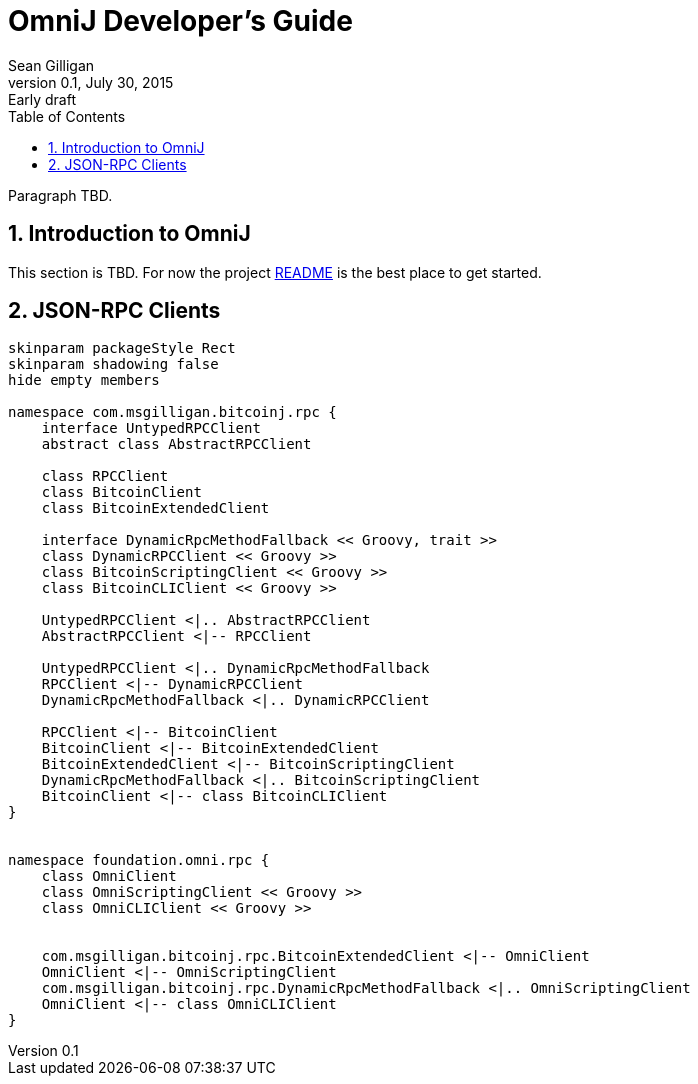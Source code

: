 = OmniJ Developer's Guide
Sean Gilligan
v0.1, July 30, 2015: Early draft
:numbered:
:toc:
:toclevels: 3
:linkattrs:
:imagesdir: images

Paragraph TBD.

== Introduction to OmniJ

This section is TBD. For now the project https://github.com/OmniLayer/OmniJ#omnij-project[README] is the best place to get started.

== JSON-RPC Clients

[plantuml, diagram-classes, svg]
....
skinparam packageStyle Rect
skinparam shadowing false
hide empty members

namespace com.msgilligan.bitcoinj.rpc {
    interface UntypedRPCClient
    abstract class AbstractRPCClient

    class RPCClient
    class BitcoinClient
    class BitcoinExtendedClient

    interface DynamicRpcMethodFallback << Groovy, trait >>
    class DynamicRPCClient << Groovy >>
    class BitcoinScriptingClient << Groovy >>
    class BitcoinCLIClient << Groovy >>

    UntypedRPCClient <|.. AbstractRPCClient
    AbstractRPCClient <|-- RPCClient

    UntypedRPCClient <|.. DynamicRpcMethodFallback
    RPCClient <|-- DynamicRPCClient
    DynamicRpcMethodFallback <|.. DynamicRPCClient

    RPCClient <|-- BitcoinClient
    BitcoinClient <|-- BitcoinExtendedClient
    BitcoinExtendedClient <|-- BitcoinScriptingClient
    DynamicRpcMethodFallback <|.. BitcoinScriptingClient
    BitcoinClient <|-- class BitcoinCLIClient
}


namespace foundation.omni.rpc {
    class OmniClient
    class OmniScriptingClient << Groovy >>
    class OmniCLIClient << Groovy >>


    com.msgilligan.bitcoinj.rpc.BitcoinExtendedClient <|-- OmniClient
    OmniClient <|-- OmniScriptingClient
    com.msgilligan.bitcoinj.rpc.DynamicRpcMethodFallback <|.. OmniScriptingClient
    OmniClient <|-- class OmniCLIClient
}


....


